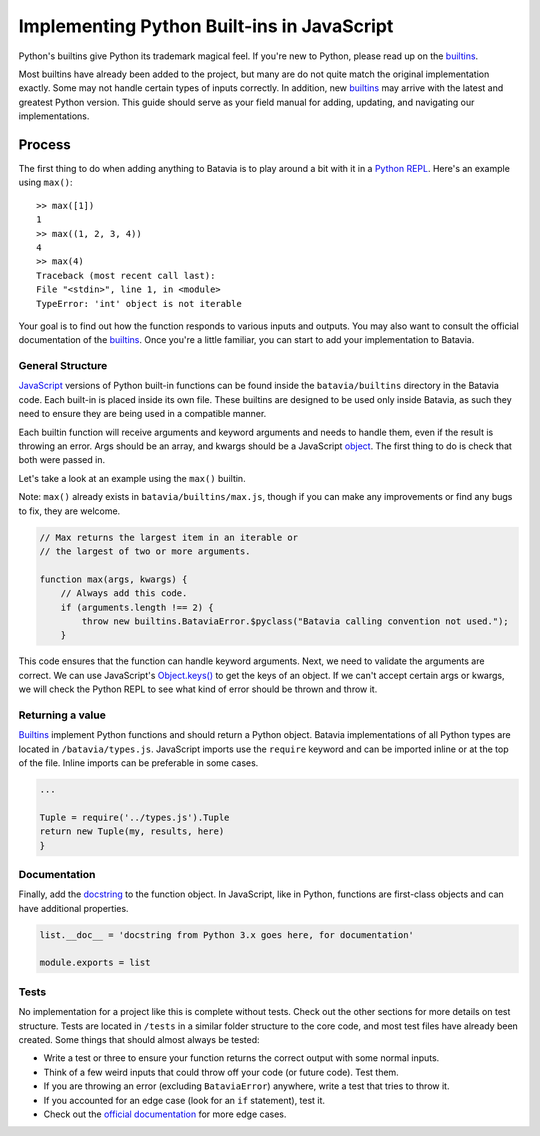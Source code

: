 Implementing Python Built-ins in JavaScript
===========================================

Python's builtins give Python its trademark magical feel. If you're new to Python,
please read up on the builtins_.

Most builtins have already been added to the project, but many are do not quite match the original
implementation exactly. Some may not handle certain types of inputs correctly. In addition, new builtins_
may arrive with the latest and greatest Python version. This guide should serve as your field manual for
adding, updating, and navigating our implementations.

Process
-------

The first thing to do when adding anything to Batavia is to play around a bit with it in a
`Python REPL <https://www.python.org/shell/>`_.
Here's an example using ``max()``::

    >> max([1])
    1
    >> max((1, 2, 3, 4))
    4
    >> max(4)
    Traceback (most recent call last):
    File "<stdin>", line 1, in <module>
    TypeError: 'int' object is not iterable

Your goal is to find out how the function responds to various inputs and outputs.
You may also want to consult the official documentation of the builtins_.
Once you're a little familiar, you can start to add your implementation to Batavia.

General Structure
*****************

`JavaScript <https://www.ecma-international.org/publications/standards/Ecma-262.htm>`_
versions of Python built-in functions can be found inside the ``batavia/builtins``
directory in the Batavia code. Each built-in is placed inside its own file. These builtins are
designed to be used only inside Batavia, as such they need to ensure they are being used in
a compatible manner.

Each builtin function will receive arguments and keyword arguments and needs to handle them,
even if the result is throwing an error. Args should be an array, and kwargs should be a
JavaScript `object <https://developer.mozilla.org/en-US/docs/Web/JavaScript/Reference/Global_Objects/Object>`_.
The first thing to do is check that both were passed in.

Let's take a look at an example using the ``max()`` builtin.

Note: ``max()`` already exists in ``batavia/builtins/max.js``, though
if you can make any improvements or find any bugs to fix, they are welcome.

.. code-block:: javascript

    // Max returns the largest item in an iterable or
    // the largest of two or more arguments.

    function max(args, kwargs) {
        // Always add this code.
        if (arguments.length !== 2) {
            throw new builtins.BataviaError.$pyclass("Batavia calling convention not used.");
        }

This code ensures that the function can handle keyword arguments.
Next, we need to validate the arguments are correct. We can use JavaScript's
`Object.keys() <https://developer.mozilla.org/en-US/docs/Web/JavaScript/Reference/Global_Objects/Object/keys>`_
to get the keys of an object. If we can't accept certain
args or kwargs, we will check the Python REPL to see what kind of error should be thrown and throw it.

.. tabs::

    .. group-tab:: Python REPL

        .. code-block::

            >> max(a=1)
            TypeError: max expected 1 arguments, got 0
            >> max(True)
            TypeError: 'bool' object is not iterable
            >> max([])
            ValueError: max() arg is an empty sequence

    .. group-tab:: Batavia Code

        .. code-block:: javascript

                if (!args || args.length === 0) {
                    throw new exceptions.TypeError.$pyclass('max expected 1 arguments, got ' + args.length)
                }

                if (args.length > 1) {
                    ...
                } else {
                    if (!args[0].__iter__) {
                        throw new exceptions.TypeError.$pyclass("'" + type_name(args[0]) + "' object is not iterable")
                    }
                }

                try {
                    ...
                } catch (err) {
                    if (err instanceof exceptions.StopIteration.$pyclass) {
                        throw new exceptions.ValueError.$pyclass('max() arg is an empty sequence')
                    }
                }

        Useful functions are ``types.isinstance``, which checks for a match against a Batavia type or list,
        of Batavia types, ``types.isbataviainstance``, which checks for a match against any Batavia instance,
        ``Object.keys(kwargs)`` for dealing with kwargs, and JavaScript's ``for in``, ``for of``, and
        ``Array.forEach`` loops for iterating over the JavaScript arrays and objects.

        Note also the format for errors: ``throw new exceptions.<Error>.$pyclass``.

Returning a value
*****************

Builtins_ implement Python functions and should return a Python object.
Batavia implementations of all Python types are located in ``/batavia/types.js``.
JavaScript imports use the ``require`` keyword and can be imported inline or at
the top of the file. Inline imports can be preferable in some cases.

.. code-block:: javascript

    ...

    Tuple = require('../types.js').Tuple
    return new Tuple(my, results, here)
    }

Documentation
*************

Finally, add the `docstring <https://en.wikipedia.org/wiki/Docstring#Python>`_
to the function object. In JavaScript, like in Python, functions
are first-class objects and can have additional properties.

.. code-block:: javascript

    list.__doc__ = 'docstring from Python 3.x goes here, for documentation'

    module.exports = list

Tests
*****

No implementation for a project like this is complete without tests. Check out the other sections for
more details on test structure. Tests are located in ``/tests`` in a similar folder structure to the
core code, and most test files have already been created. Some things that should almost always be
tested:

* Write a test or three to ensure your function returns the correct output with some normal inputs.
* Think of a few weird inputs that could throw off your code (or future code). Test them.
* If you are throwing an error (excluding ``BataviaError``) anywhere, write a test that tries to throw it.
* If you accounted for an edge case (look for an ``if`` statement), test it.
* Check out the `official documentation <https://docs.python.org/3/>`_ for more edge cases.

.. _builtins: https://docs.python.org/3/library/functions.html
